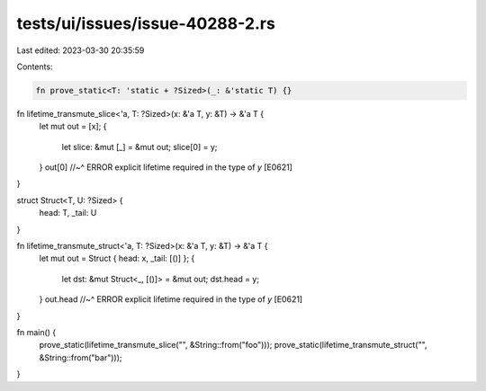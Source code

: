 tests/ui/issues/issue-40288-2.rs
================================

Last edited: 2023-03-30 20:35:59

Contents:

.. code-block:: rs

    fn prove_static<T: 'static + ?Sized>(_: &'static T) {}

fn lifetime_transmute_slice<'a, T: ?Sized>(x: &'a T, y: &T) -> &'a T {
    let mut out = [x];
    {
        let slice: &mut [_] = &mut out;
        slice[0] = y;
    }
    out[0]
    //~^ ERROR explicit lifetime required in the type of `y` [E0621]
}

struct Struct<T, U: ?Sized> {
    head: T,
    _tail: U
}

fn lifetime_transmute_struct<'a, T: ?Sized>(x: &'a T, y: &T) -> &'a T {
    let mut out = Struct { head: x, _tail: [()] };
    {
        let dst: &mut Struct<_, [()]> = &mut out;
        dst.head = y;
    }
    out.head
    //~^ ERROR explicit lifetime required in the type of `y` [E0621]
}

fn main() {
    prove_static(lifetime_transmute_slice("", &String::from("foo")));
    prove_static(lifetime_transmute_struct("", &String::from("bar")));
}


